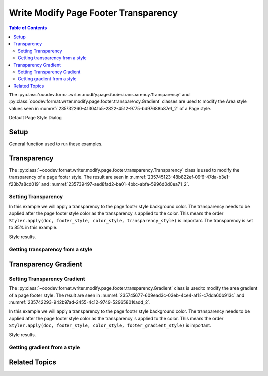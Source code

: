 .. _help_writer_format_modify_page_footer_transparency:

Write Modify Page Footer Transparency
=====================================


.. contents:: Table of Contents
    :local:
    :backlinks: none
    :depth: 2

The :py:class:`ooodev.format.writer.modify.page.footer.transparency.Transparency` and :py:class:`ooodev.format.writer.modify.page.footer.transparency.Gradient` classes are used to modify the Area style values seen in :numref:`235732260-413041b5-2822-4512-9775-bd97688b87e1_2` of a Page style.


.. cssclass:: screen_shot

    .. _235732260-413041b5-2822-4512-9775-bd97688b87e1_2:
    .. figure:: https://user-images.githubusercontent.com/4193389/235732260-413041b5-2822-4512-9775-bd97688b87e1.png
        :alt: Writer dialog Footer Transparency default
        :figclass: align-center
        :width: 450px

        Writer dialog Footer Transparency default

Default Page Style Dialog

Setup
-----

General function used to run these examples.

.. tabs::

    .. code-tab:: python

        from ooodev.format.writer.modify.page.footer import Footer, WriterStylePageKind
        from ooodev.format.writer.modify.page.footer.transparency import (
            Transparency,
            Gradient,
            IntensityRange,
            GradientStyle,
        )
        from ooodev.format.writer.modify.page.footer.area import Color as HeaderAreaColor
        from ooodev.format import Styler
        from ooodev.utils.color import StandardColor
        from ooodev.office.write import Write
        from ooodev.utils.gui import GUI
        from ooodev.utils.lo import Lo

        def main() -> int:
           with Lo.Loader(Lo.ConnectPipe()):
                doc = Write.create_doc()
                GUI.set_visible(doc)
                Lo.delay(300)
                GUI.zoom(GUI.ZoomEnum.ENTIRE_PAGE)

                footer_style = Footer(
                    on=True,
                    shared_first=True,
                    shared=True,
                    height=10.0,
                    spacing=3.0,
                    spacing_dyn=True,
                    margin_left=1.5,
                    margin_right=2.0,
                    style_name=WriterStylePageKind.STANDARD,
                )
                page_footer_style_kind = WriterStylePageKind.STANDARD
                color_style = HeaderAreaColor(color=StandardColor.RED, style_name=page_footer_style_kind)
                transparency_style = Transparency(value=85, style_name=page_footer_style_kind)
                Styler.apply(doc, footer_style, color_style, transparency_style)

                style_obj = Transparency.from_style(doc=doc, style_name=WriterStylePageKind.STANDARD)
                assert style_obj.prop_style_name == str(WriterStylePageKind.STANDARD)

                Lo.delay(1_000)

                Lo.close_doc(doc)
            return 0

        if __name__ == "__main__":
            SystemExit(main())

    .. only:: html

        .. cssclass:: tab-none

            .. group-tab:: None

Transparency
------------

The :py:class:`~ooodev.format.writer.modify.page.footer.transparency.Transparency` class is used to modify the transparency of a page footer style.
The result are seen in :numref:`235745123-48b822ef-09f6-47da-b3e1-f23b7a8cd019` and :numref:`235739497-aed8fad2-ba01-4bbc-abfa-5996d0d0ea71_2`.

Setting Transparency
^^^^^^^^^^^^^^^^^^^^

In this example we will apply a transparency to the page footer style background color.
The transparency needs to be applied after the page footer style color as the transparency is applied to the color.
This means the order ``Styler.apply(doc, footer_style, color_style, transparency_style)`` is important.
The transparency is set to 85% in this example.

.. tabs::

    .. code-tab:: python

        # ... other code

        page_footer_style_kind = WriterStylePageKind.STANDARD
        color_style = HeaderAreaColor(color=StandardColor.RED, style_name=page_footer_style_kind)
        transparency_style = Transparency(value=85, style_name=page_footer_style_kind)
        Styler.apply(doc, footer_style, color_style, transparency_style)

    .. only:: html

        .. cssclass:: tab-none

            .. group-tab:: None

Style results.

.. cssclass:: screen_shot

    .. _235745123-48b822ef-09f6-47da-b3e1-f23b7a8cd019:
    .. figure:: https://user-images.githubusercontent.com/4193389/235745123-48b822ef-09f6-47da-b3e1-f23b7a8cd019.png
        :alt: Writer Page Footer
        :figclass: align-center
        :width: 520px

        Writer Page Footer

    .. _235739497-aed8fad2-ba01-4bbc-abfa-5996d0d0ea71_2:
    .. figure:: https://user-images.githubusercontent.com/4193389/235739497-aed8fad2-ba01-4bbc-abfa-5996d0d0ea71.png
        :alt: Writer dialog Page Footer Transparency style changed
        :figclass: align-center
        :width: 450px

        Writer dialog Page Footer Transparency style changed

Getting transparency from a style
^^^^^^^^^^^^^^^^^^^^^^^^^^^^^^^^^

.. tabs::

    .. code-tab:: python

        # ... other code

        style_obj = Transparency.from_style(doc=doc, style_name=WriterStylePageKind.STANDARD)
        assert style_obj.prop_style_name == str(WriterStylePageKind.STANDARD)

    .. only:: html

        .. cssclass:: tab-none

            .. group-tab:: None

Transparency Gradient
---------------------

Setting Transparency Gradient
^^^^^^^^^^^^^^^^^^^^^^^^^^^^^

The :py:class:`~ooodev.format.writer.modify.page.footer.transparency.Gradient` class is used to modify the area gradient of a page footer style.
The result are seen in :numref:`235745677-609ead3c-03eb-4ce4-af18-c7dda60b913c` and :numref:`235742293-942b97ad-2455-4c12-9749-529658010add_2`.

In this example we will apply a transparency to the page footer style background color.
The transparency needs to be applied after the page footer style color as the transparency is applied to the color.
This means the order ``Styler.apply(doc, footer_style, color_style, footer_gradient_style)`` is important.

.. tabs::

    .. code-tab:: python

        # ... other code

        page_footer_style_kind = WriterStylePageKind.STANDARD
        color_style = HeaderAreaColor(color=StandardColor.GREEN_DARK1, style_name=page_footer_style_kind)
        footer_gradient_style = Gradient(
            style=GradientStyle.LINEAR,
            angle=45,
            border=22,
            grad_intensity=IntensityRange(0, 100),
            style_name=page_footer_style_kind,
        )
        Styler.apply(doc, footer_style, color_style, footer_gradient_style)

    .. only:: html

        .. cssclass:: tab-none

            .. group-tab:: None

Style results.

.. cssclass:: screen_shot

    .. _235745677-609ead3c-03eb-4ce4-af18-c7dda60b913c:
    .. figure:: https://user-images.githubusercontent.com/4193389/235745677-609ead3c-03eb-4ce4-af18-c7dda60b913c.png
        :alt: Writer Page Footer
        :figclass: align-center
        :width: 520px

        Writer Page Footer

    .. _235742293-942b97ad-2455-4c12-9749-529658010add_2:
    .. figure:: https://user-images.githubusercontent.com/4193389/235742293-942b97ad-2455-4c12-9749-529658010add.png
        :alt: Writer dialog Page Footer Transparency style changed
        :figclass: align-center
        :width: 450px

        Writer dialog Page Footer Transparency style changed

Getting gradient from a style
^^^^^^^^^^^^^^^^^^^^^^^^^^^^^

.. tabs::

    .. code-tab:: python

        # ... other code

        style_obj = Gradient.from_style(doc=doc, style_name=WriterStylePageKind.STANDARD)
        assert style_obj.prop_style_name == str(WriterStylePageKind.STANDARD)

    .. only:: html

        .. cssclass:: tab-none

            .. group-tab:: None

Related Topics
--------------

.. seealso::

    .. cssclass:: ul-list

        - :ref:`help_format_format_kinds`
        - :ref:`help_format_coding_style`
        - :ref:`help_writer_format_modify_page_header_transparency`
        - :ref:`help_writer_format_modify_page_transparency`
        - :py:class:`~ooodev.utils.gui.GUI`
        - :py:class:`~ooodev.utils.lo.Lo`
        - :py:class:`ooodev.format.writer.modify.page.footer.transparency.Transparency`
        - :py:class:`ooodev.format.writer.modify.page.footer.transparency.Gradient`